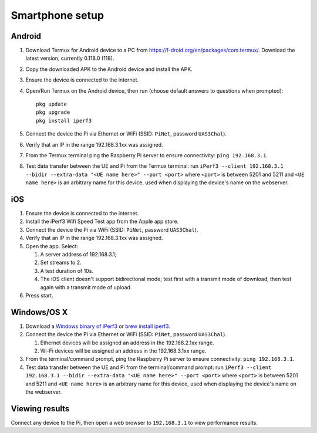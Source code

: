 ****************
Smartphone setup
****************

Android
=======
#.  Download Termux for Android device to a PC from https://f-droid.org/en/packages/com.termux/. Download the latest version, currently 0.118.0 (118).
#.  Copy the downloaded APK to the Android device and install the APK.
#.  Ensure the device is connected to the internet.
#.  Open/Run Termux on the Android device, then run (choose default answers to questions when prompted)::

        pkg update
        pkg upgrade
        pkg install iperf3

#.  Connect the device the Pi via Ethernet or WiFi (SSID: ``PiNet``, password ``UAS3Chal``).
#.  Verify that an IP in the range 192.168.3.1xx was assigned.
#.  From the Termux terminal ping the Raspberry Pi server to ensure connectivity: ``ping 192.168.3.1``.
#.  Test data transfer between the UE and Pi from the Termux terminal: run ``iPerf3 --client 192.168.3.1 --bidir --extra-data "<UE name here>" --port <port>`` where ``<port>`` is between 5201 and 5211 and ``<UE name here>`` is an arbitrary name for this device, used when displaying the device's name on the webserver.


iOS
===
#.  Ensure the device is connected to the internet.
#.  Install the iPerf3 Wifi Speed Test app from the Apple app store.
#.  Connect the device the Pi via WiFi (SSID: ``PiNet``, password ``UAS3Chal``).
#.  Verify that an IP in the range 192.168.3.1xx was assigned.
#.  Open the app. Select:

    #.  A server address of 192.168.3.1;
    #.  Set streams to 2.
    #.  A test duration of 10s.
    #.  The iOS client doesn't support bidirectional mode; test first with a transmit mode of download, then test again with a transmit mode of upload.

#.  Press start.


Windows/OS X
============
#.  Download a `Windows binary of iPerf3 <https://files.budman.pw/>`_ or `brew install iperf3 <https://formulae.brew.sh/formula/iperf3>`_.
#.  Connect the device the Pi via Ethernet or WiFi (SSID: ``PiNet``, password ``UAS3Chal``).

    #.  Ethernet devices will be assigned an address in the 192.168.2.1xx range.
    #.  Wi-Fi devices will be assigned an address in the 192.168.3.1xx range.

#.  From the terminal/command prompt, ping the Raspberry Pi server to ensure connectivity: ``ping 192.168.3.1``.
#.  Test data transfer between the UE and Pi from the terminal/command prompt: run ``iPerf3 --client 192.168.3.1 --bidir --extra-data "<UE name here>" --port <port>`` where ``<port>`` is between 5201 and 5211 and ``<UE name here>`` is an arbitrary name for this device, used when displaying the device's name on the webserver.


Viewing results
===============
Connect any device to the Pi, then open a web browser to ``192.168.3.1`` to view performance results.